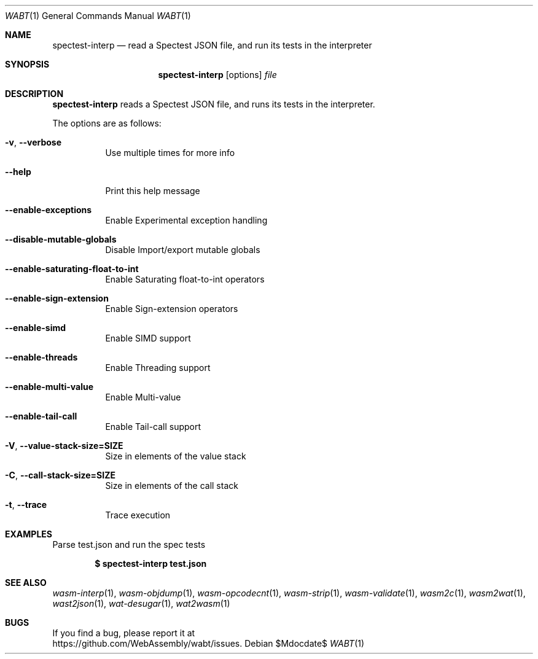 .Dd $Mdocdate$
.Dt WABT 1
.Os
.Sh NAME
.Nm spectest-interp
.Nd read a Spectest JSON file, and run its tests in the interpreter
.Sh SYNOPSIS
.Nm spectest-interp
.Op options
.Ar file
.Sh DESCRIPTION
.Nm
reads a Spectest JSON file, and runs its tests in the interpreter.
.Pp
The options are as follows:
.Bl -tag -width Ds
.It Fl v , Fl Fl verbose
Use multiple times for more info
.It Fl Fl help
Print this help message
.It Fl Fl enable-exceptions
Enable Experimental exception handling
.It Fl Fl disable-mutable-globals
Disable Import/export mutable globals
.It Fl Fl enable-saturating-float-to-int
Enable Saturating float-to-int operators
.It Fl Fl enable-sign-extension
Enable Sign-extension operators
.It Fl Fl enable-simd
Enable SIMD support
.It Fl Fl enable-threads
Enable Threading support
.It Fl Fl enable-multi-value
Enable Multi-value
.It Fl Fl enable-tail-call
Enable Tail-call support
.It Fl V , Fl Fl value-stack-size=SIZE
Size in elements of the value stack
.It Fl C , Fl Fl call-stack-size=SIZE
Size in elements of the call stack
.It Fl t , Fl Fl trace
Trace execution
.El
.Sh EXAMPLES
Parse test.json and run the spec tests
.Pp
.Dl $ spectest-interp test.json
.Pp
.Sh SEE ALSO
.Xr wasm-interp 1 ,
.Xr wasm-objdump 1 ,
.Xr wasm-opcodecnt 1 ,
.Xr wasm-strip 1 ,
.Xr wasm-validate 1 ,
.Xr wasm2c 1 ,
.Xr wasm2wat 1 ,
.Xr wast2json 1 ,
.Xr wat-desugar 1 ,
.Xr wat2wasm 1
.Sh BUGS
If you find a bug, please report it at
.br
.Lk https://github.com/WebAssembly/wabt/issues .
